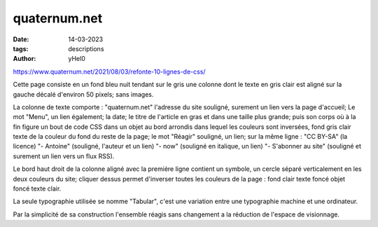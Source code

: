 
quaternum.net
######################

:date: 14-03-2023 
:tags: descriptions
:author: yHel0


https://www.quaternum.net/2021/08/03/refonte-10-lignes-de-css/

Cette page consiste en un fond bleu nuit tendant sur le gris une colonne dont le texte en gris clair est aligné sur la gauche décalé d'environ 50 pixels; sans images.

La colonne de texte comporte :
"quaternum.net" l'adresse du site souligné, surement un lien vers la page d'accueil;
Le mot "Menu", un lien également;
la date;
le titre de l'article en gras et dans une taille plus grande;
puis son corps où à la fin figure un bout de code CSS dans un objet au bord arrondis dans lequel les couleurs sont inversées, fond gris clair texte de la couleur du fond du reste de la page;
le mot "Réagir" souligné, un lien;
sur la même ligne : "CC BY-SA" (la licence) "- Antoine" (souligné, l'auteur et un lien) "- now" (souligné en italique, un lien) "- S'abonner au site" (souligné et surement un lien vers un flux RSS).

Le bord haut droit de la colonne aligné avec la premiére ligne contient un symbole, un cercle séparé verticalement en les deux couleurs du site; cliquer dessus permet d'inverser toutes les couleurs de la page : fond clair texte foncé objet foncé texte clair.

La seule typographie utilisée se nomme "Tabular", c'est une variation entre une typographie machine et une ordinateur. 

Par la simplicité de sa construction l'ensemble réagis sans changement a la réduction de l'espace de visionnage. 


